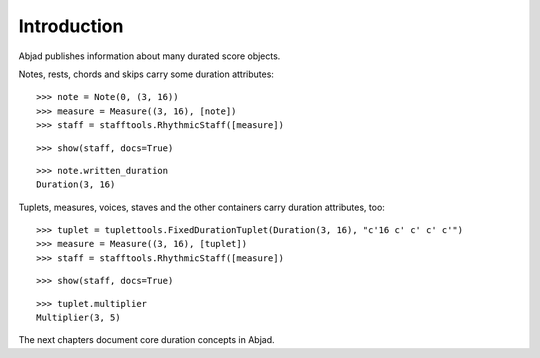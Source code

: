 Introduction
============


Abjad publishes information about many durated score objects.

Notes, rests, chords and skips carry some duration attributes:

::

   >>> note = Note(0, (3, 16))
   >>> measure = Measure((3, 16), [note])
   >>> staff = stafftools.RhythmicStaff([measure])


::

   >>> show(staff, docs=True)

.. image:: images/index-1.png


::

   >>> note.written_duration
   Duration(3, 16)


Tuplets, measures, voices, staves and the other containers carry duration attributes, too:

::

   >>> tuplet = tuplettools.FixedDurationTuplet(Duration(3, 16), "c'16 c' c' c' c'")
   >>> measure = Measure((3, 16), [tuplet])
   >>> staff = stafftools.RhythmicStaff([measure])


::

   >>> show(staff, docs=True)

.. image:: images/index-2.png


::

   >>> tuplet.multiplier
   Multiplier(3, 5)


The next chapters document core duration concepts in Abjad.
